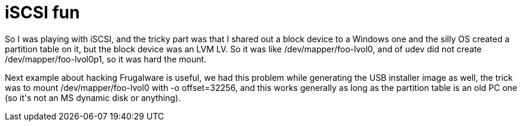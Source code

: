 = iSCSI fun

:slug: iscsi-fun
:category: hacking
:tags: en
:date: 2009-04-06T12:18:30Z
++++
<p>So I was playing with iSCSI, and the tricky part was that I shared out a block device to a Windows one and the silly OS created a partition table on it, but the block device was an LVM LV. So it was like /dev/mapper/foo-lvol0, and of udev did not create /dev/mapper/foo-lvol0p1, so it was hard the mount.</p><p>Next example about hacking Frugalware is useful, we had this problem while generating the USB installer image as well, the trick was to mount /dev/mapper/foo-lvol0 with -o offset=32256, and this works generally as long as the partition table is an old PC one (so it's not an MS dynamic disk or anything).</p>
++++
